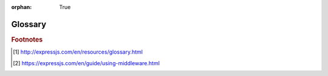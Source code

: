 :orphan: True

Glossary
========

.. glossary::
    :sorted:

    device
        `BIG-IP`_ hardware or virtual edition (VE).

    device service cluster
        Device Service Clustering provides synchronization and failover of `BIG-IP`_ configuration data among multiple `BIG-IP`_ devices on a network. You can configure a `BIG-IP`_ device on a network to synchronize some or all of its configuration data with other BIG-IP devices; fail over to another available device; and/or mirror connections to a peer device to prevent interruption in service during failover.

    device group
       A device group is a component of a device service cluster. It consists of a collection of `BIG-IP`_ devices that trust each other and can synchronize, and sometimes fail over, their configuration data.

    partition
    partitions
        A BIG-IP partition, or *administrative partition*, is a user-acess-controlled container where a defined set of system objects can reside. Partitions allow admin users to control other users’ access to BIG-IP objects. See `BIG-IP System User Account Administration -> Administrative Partitions`_ for more information.


    middleware
        In the context of the lightweight proxy, 'middleware' refers to functions that run in the Express routing layer, thus sitting between the request and response. [#]_ See :term:`Express middleware`.

    Express
        A web framework for Node.js; see https://expressjs.com/.

    Express middleware
        Functions that access the request object (req), the response object (res), and the next middleware function in the application’s request-response cycle. [#]_




.. rubric:: Footnotes
.. [#] http://expressjs.com/en/resources/glossary.html
.. [#] https://expressjs.com/en/guide/using-middleware.html




